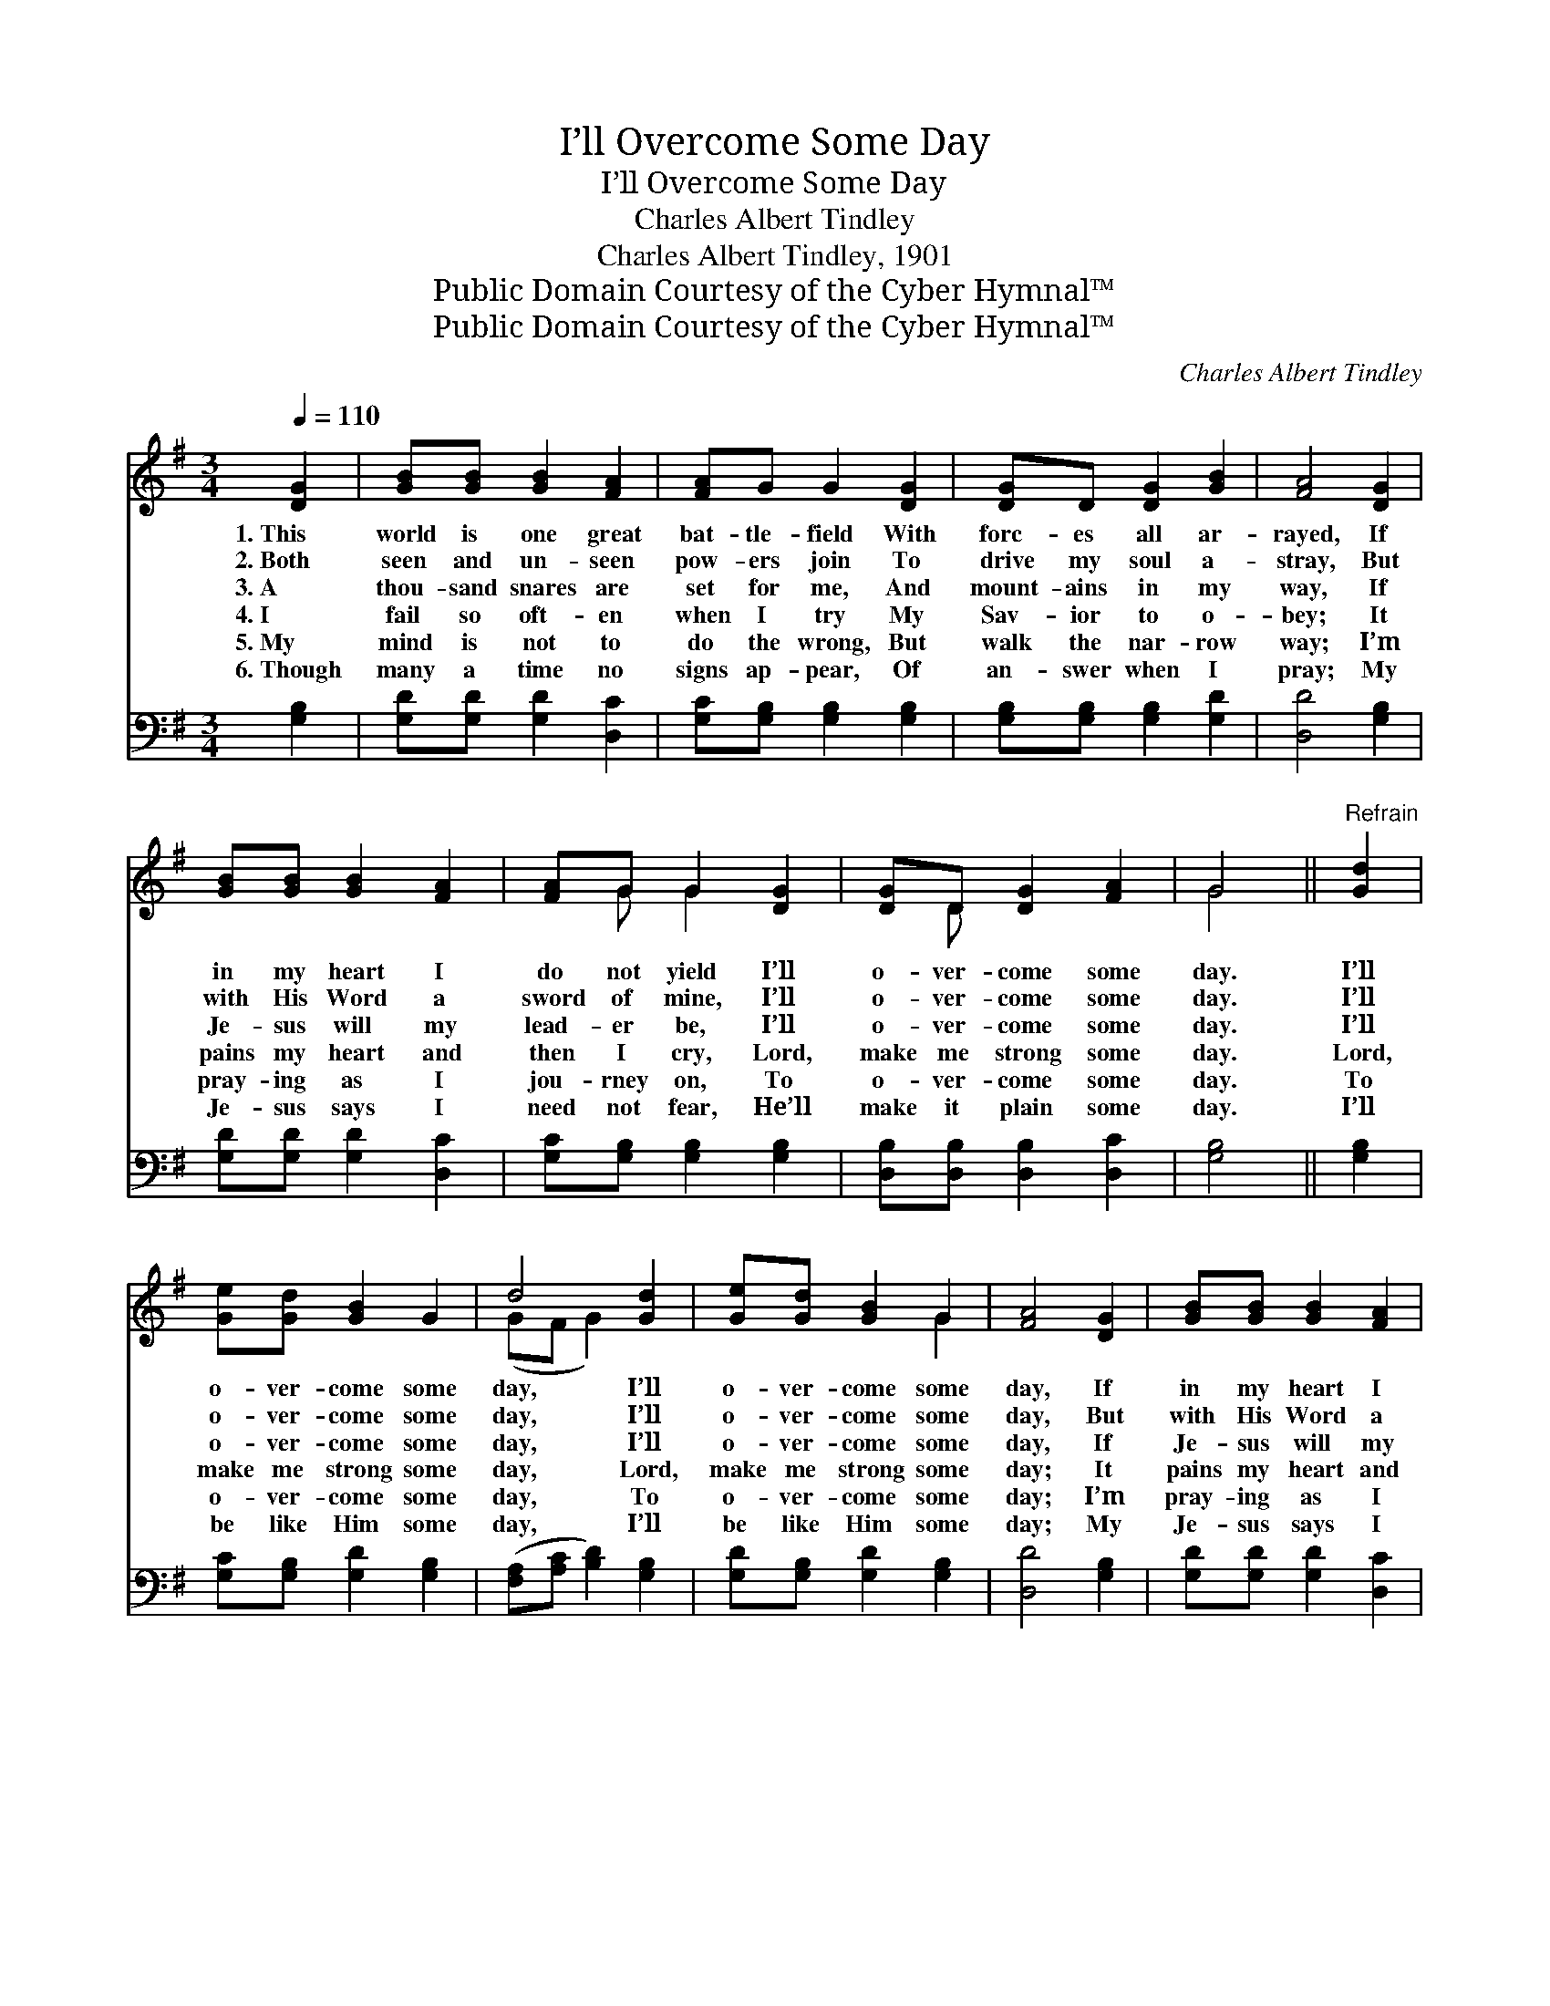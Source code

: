 X:1
T:I’ll Overcome Some Day
T:I’ll Overcome Some Day
T:Charles Albert Tindley
T:Charles Albert Tindley, 1901
T:Public Domain Courtesy of the Cyber Hymnal™
T:Public Domain Courtesy of the Cyber Hymnal™
C:Charles Albert Tindley
Z:Public Domain
Z:Courtesy of the Cyber Hymnal™
%%score ( 1 2 ) 3
L:1/8
Q:1/4=110
M:3/4
K:G
V:1 treble 
V:2 treble 
V:3 bass 
V:1
 [DG]2 | [GB][GB] [GB]2 [FA]2 | [FA]G G2 [DG]2 | [DG]D [DG]2 [GB]2 | [FA]4 [DG]2 | %5
w: 1.~This|world is one great|bat- tle- field With|forc- es all ar-|rayed, If|
w: 2.~Both|seen and un- seen|pow- ers join To|drive my soul a-|stray, But|
w: 3.~A|thou- sand snares are|set for me, And|mount- ains in my|way, If|
w: 4.~I|fail so oft- en|when I try My|Sav- ior to o-|bey; It|
w: 5.~My|mind is not to|do the wrong, But|walk the nar- row|way; I’m|
w: 6.~Though|many a time no|signs ap- pear, Of|an- swer when I|pray; My|
 [GB][GB] [GB]2 [FA]2 | [FA]G G2 [DG]2 | [DG]D [DG]2 [FA]2 | G4 ||"^Refrain" [Gd]2 | %10
w: in my heart I|do not yield I’ll|o- ver- come some|day.|I’ll|
w: with His Word a|sword of mine, I’ll|o- ver- come some|day.|I’ll|
w: Je- sus will my|lead- er be, I’ll|o- ver- come some|day.|I’ll|
w: pains my heart and|then I cry, Lord,|make me strong some|day.|Lord,|
w: pray- ing as I|jou- rney on, To|o- ver- come some|day.|To|
w: Je- sus says I|need not fear, He’ll|make it plain some|day.|I’ll|
 [Ge][Gd] [GB]2 G2 | d4 [Gd]2 | [Ge][Gd] [GB]2 G2 | [FA]4 [DG]2 | [GB][GB] [GB]2 [FA]2 | %15
w: o- ver- come some|day, I’ll|o- ver- come some|day, If|in my heart I|
w: o- ver- come some|day, I’ll|o- ver- come some|day, But|with His Word a|
w: o- ver- come some|day, I’ll|o- ver- come some|day, If|Je- sus will my|
w: make me strong some|day, Lord,|make me strong some|day; It|pains my heart and|
w: o- ver- come some|day, To|o- ver- come some|day; I’m|pray- ing as I|
w: be like Him some|day, I’ll|be like Him some|day; My|Je- sus says I|
 [FA]G G2 [DG]2 | [DG]D [DG]2 [FA]2 | G4 |] %18
w: do not yield, I’ll|o- ver- come some|day.|
w: sword of mine, I’ll|o- ver- come some|day.|
w: lead- er be, I’ll|o- ver- come some|day.|
w: then I cry, Lord,|make me strong some|day.|
w: jou- rney on, To|o- ver- come some|day.|
w: need not fear, He’ll|make it plain some|day.|
V:2
 x2 | x6 | x6 | x6 | x6 | x6 | x G G2 x2 | x D x4 | G4 || x2 | x6 | (GF G2) x2 | x4 G2 | x6 | x6 | %15
 x6 | x6 | G4 |] %18
V:3
 [G,B,]2 | [G,D][G,D] [G,D]2 [D,C]2 | [G,C][G,B,] [G,B,]2 [G,B,]2 | [G,B,][G,B,] [G,B,]2 [G,D]2 | %4
 [D,D]4 [G,B,]2 | [G,D][G,D] [G,D]2 [D,C]2 | [G,C][G,B,] [G,B,]2 [G,B,]2 | %7
 [D,B,][D,B,] [D,B,]2 [D,C]2 | [G,B,]4 || [G,B,]2 | [G,C][G,B,] [G,D]2 [G,B,]2 | %11
 ([F,A,][A,C] [B,D]2) [G,B,]2 | [G,D][G,B,] [G,D]2 [G,B,]2 | [D,D]4 [G,B,]2 | %14
 [G,D][G,D] [G,D]2 [D,C]2 | [G,C][G,B,] [G,B,]2 [G,B,]2 | [D,B,][D,B,] [D,B,]2 [D,C]2 | [G,B,]4 |] %18

